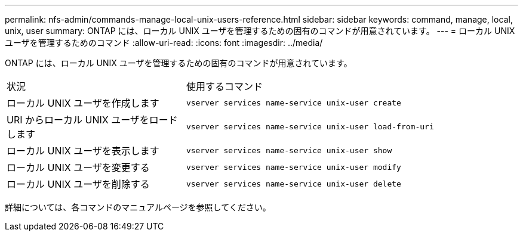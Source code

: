 ---
permalink: nfs-admin/commands-manage-local-unix-users-reference.html 
sidebar: sidebar 
keywords: command, manage, local, unix, user 
summary: ONTAP には、ローカル UNIX ユーザを管理するための固有のコマンドが用意されています。 
---
= ローカル UNIX ユーザを管理するためのコマンド
:allow-uri-read: 
:icons: font
:imagesdir: ../media/


[role="lead"]
ONTAP には、ローカル UNIX ユーザを管理するための固有のコマンドが用意されています。

[cols="35,65"]
|===


| 状況 | 使用するコマンド 


 a| 
ローカル UNIX ユーザを作成します
 a| 
`vserver services name-service unix-user create`



 a| 
URI からローカル UNIX ユーザをロードします
 a| 
`vserver services name-service unix-user load-from-uri`



 a| 
ローカル UNIX ユーザを表示します
 a| 
`vserver services name-service unix-user show`



 a| 
ローカル UNIX ユーザを変更する
 a| 
`vserver services name-service unix-user modify`



 a| 
ローカル UNIX ユーザを削除する
 a| 
`vserver services name-service unix-user delete`

|===
詳細については、各コマンドのマニュアルページを参照してください。
